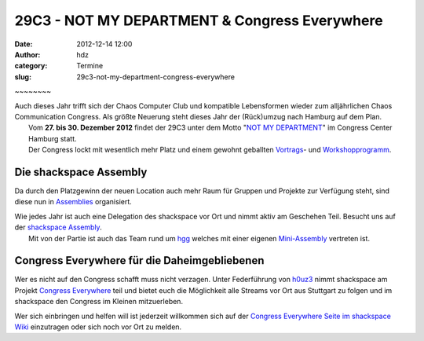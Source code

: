 29C3 - NOT MY DEPARTMENT & Congress Everywhere
##############################################
:date: 2012-12-14 12:00
:author: hdz
:category: Termine
:slug: 29c3-not-my-department-congress-everywhere

|image0| ~~~~~~~~

| Auch dieses Jahr trifft sich der Chaos Computer Club und kompatible Lebensformen wieder zum alljährlichen Chaos Communication Congress. Als größte Neuerung steht dieses Jahr der (Rück)umzug nach Hamburg auf dem Plan.
|  Vom \ **27. bis 30. Dezember 2012** findet der 29C3 unter dem Motto "`NOT MY DEPARTMENT <https://events.ccc.de/congress/2012>`__\ " im Congress Center Hamburg statt.
|  Der Congress lockt mit wesentlich mehr Platz und einem gewohnt geballten `Vortrags <http://events.ccc.de/congress/2012/Fahrplan/>`__- und `Workshopprogramm <https://events.ccc.de/congress/2012/wiki/Workshops>`__.

Die shackspace Assembly
~~~~~~~~~~~~~~~~~~~~~~~

Da durch den Platzgewinn der neuen Location auch mehr Raum für Gruppen
und Projekte zur Verfügung steht, sind diese nun in
`Assemblies <https://events.ccc.de/congress/2012/wiki/Assemblies>`__ organisiert.

| Wie jedes Jahr ist auch eine Delegation des shackspace vor Ort und nimmt aktiv am Geschehen Teil. Besucht uns auf der `shackspace Assembly <https://events.ccc.de/congress/2012/wiki/Shackspace>`__.
|  Mit von der Partie ist auch das Team rund um `hgg <http://hgg.aero/>`__ welches mit einer eigenen `Mini-Assembly <https://events.ccc.de/congress/2012/wiki/Hgg>`__ vertreten ist.

Congress Everywhere für die Daheimgebliebenen
~~~~~~~~~~~~~~~~~~~~~~~~~~~~~~~~~~~~~~~~~~~~~

Wer es nicht auf den Congress schafft muss nicht verzagen. Unter
Federführung von `h0uz3 <https://twitter.com/h0uz3>`__ nimmt shackspace
am Projekt `Congress
Everywhere <https://events.ccc.de/congress/2012/wiki/Congress_everywhere>`__ teil
und bietet euch die Möglichkeit alle Streams vor Ort aus Stuttgart zu
folgen und im shackspace den Congress im Kleinen mitzuerleben.

Wer sich einbringen und helfen will ist jederzeit willkommen sich auf
der `Congress Everywhere Seite im shackspace
Wiki <http://shackspace.de/wiki/doku.php?id=congress_everywhere>`__ einzutragen
oder sich noch vor Ort zu melden.

.. |image0| image:: http://shackspace.de/wp-content/uploads/2012/12/29c3_fullbanner2_468x60px-04.png
   :target: http://shackspace.de/wp-content/uploads/2012/12/29c3_fullbanner2_468x60px-04.png


